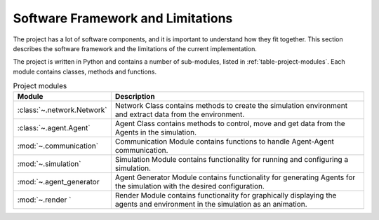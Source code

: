 .. role:: framework

.. _software_framework:

Software Framework and Limitations
==================================

The project has a lot of software components, and it is important to understand how they fit together.
This section describes the software framework and the limitations of the current implementation.

The project is written in Python and contains a number of sub-modules, listed in :ref:`table-project-modules`.
Each module contains classes, methods and functions.

.. only:: html

   See :ref:`api-documentation` for more information on the code structure.

.. _table-project-modules:
.. table:: Project modules

    +-------------------------------------------------+----------------------------------------------------------------------------------------------+
    | Module                                          | Description                                                                                  |
    +=================================================+==============================================================================================+
    | :class:`~.network.Network`                      | Network Class contains methods to create the simulation environment and extract              |
    |                                                 | data from the environment.                                                                   |
    +-------------------------------------------------+----------------------------------------------------------------------------------------------+
    | :class:`~.agent.Agent`                          | Agent Class contains methods to control, move and get data from the Agents in the simulation.|
    |                                                 |                                                                                              |
    +-------------------------------------------------+----------------------------------------------------------------------------------------------+
    | :mod:`~.communication`                          | Communication Module contains functions to handle Agent-Agent communication.                 |
    |                                                 |                                                                                              |
    +-------------------------------------------------+----------------------------------------------------------------------------------------------+
    | :mod:`~.simulation`                             | Simulation Module contains functionality for running and configuring a simulation.           |
    |                                                 |                                                                                              |
    +-------------------------------------------------+----------------------------------------------------------------------------------------------+
    | :mod:`~.agent_generator                         | Agent Generator Module contains functionality for generating Agents for the simulation with  |
    |                                                 | the desired configuration.                                                                   |
    +-------------------------------------------------+----------------------------------------------------------------------------------------------+
    | :mod:`~.render    `                             | Render Module contains functionality for graphically displaying the agents and environment   |
    |                                                 | in the simulation as an animation.                                                           |
    +-------------------------------------------------+----------------------------------------------------------------------------------------------+